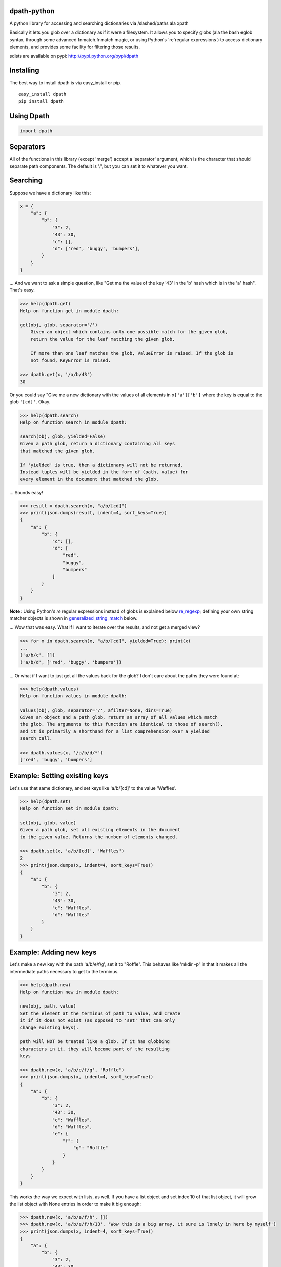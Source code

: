dpath-python
============

|PyPI|
|Python Version|
|Build Status|
|Gitter|

A python library for accessing and searching dictionaries via
/slashed/paths ala xpath

Basically it lets you glob over a dictionary as if it were a filesystem.
It allows you to specify globs (ala the bash eglob syntax, through some
advanced fnmatch.fnmatch magic, or using Python's `re`regular expressions ) 
to access dictionary elements, and provides some facility for filtering those results.

sdists are available on pypi: http://pypi.python.org/pypi/dpath

Installing
==========

The best way to install dpath is via easy\_install or pip.

::

    easy_install dpath
    pip install dpath

Using Dpath
===========

.. code-block:: python

    import dpath

Separators
==========

All of the functions in this library (except 'merge') accept a
'separator' argument, which is the character that should separate path
components. The default is '/', but you can set it to whatever you want.

Searching
=========

Suppose we have a dictionary like this:

.. code-block:: python

    x = {
        "a": {
            "b": {
                "3": 2,
                "43": 30,
                "c": [],
                "d": ['red', 'buggy', 'bumpers'],
            }
        }
    }

... And we want to ask a simple question, like "Get me the value of the
key '43' in the 'b' hash which is in the 'a' hash". That's easy.

.. code-block:: pycon

    >>> help(dpath.get)
    Help on function get in module dpath:

    get(obj, glob, separator='/')
        Given an object which contains only one possible match for the given glob,
        return the value for the leaf matching the given glob.

        If more than one leaf matches the glob, ValueError is raised. If the glob is
        not found, KeyError is raised.

    >>> dpath.get(x, '/a/b/43')
    30

Or you could say "Give me a new dictionary with the values of all
elements in ``x['a']['b']`` where the key is equal to the glob ``'[cd]'``. Okay.

.. code-block:: pycon

    >>> help(dpath.search)
    Help on function search in module dpath:

    search(obj, glob, yielded=False)
    Given a path glob, return a dictionary containing all keys
    that matched the given glob.

    If 'yielded' is true, then a dictionary will not be returned.
    Instead tuples will be yielded in the form of (path, value) for
    every element in the document that matched the glob.

... Sounds easy!

.. code-block:: pycon

    >>> result = dpath.search(x, "a/b/[cd]")
    >>> print(json.dumps(result, indent=4, sort_keys=True))
    {
        "a": {
            "b": {
                "c": [],
                "d": [
                    "red",
                    "buggy",
                    "bumpers"
                ]
            }
        }
    }

**Note** : Using Python's `re` regular expressions instead of globs is explained
below re_regexp_; defining your own string matcher objects is shown in generalized_string_match_ below.

... Wow that was easy. What if I want to iterate over the results, and
not get a merged view?

.. code-block:: pycon

    >>> for x in dpath.search(x, "a/b/[cd]", yielded=True): print(x)
    ...
    ('a/b/c', [])
    ('a/b/d', ['red', 'buggy', 'bumpers'])

... Or what if I want to just get all the values back for the glob? I
don't care about the paths they were found at:

.. code-block:: pycon

    >>> help(dpath.values)
    Help on function values in module dpath:

    values(obj, glob, separator='/', afilter=None, dirs=True)
    Given an object and a path glob, return an array of all values which match
    the glob. The arguments to this function are identical to those of search(),
    and it is primarily a shorthand for a list comprehension over a yielded
    search call.

    >>> dpath.values(x, '/a/b/d/*')
    ['red', 'buggy', 'bumpers']

Example: Setting existing keys
==============================

Let's use that same dictionary, and set keys like 'a/b/[cd]' to the
value 'Waffles'.

.. code-block:: pycon

    >>> help(dpath.set)
    Help on function set in module dpath:

    set(obj, glob, value)
    Given a path glob, set all existing elements in the document
    to the given value. Returns the number of elements changed.

    >>> dpath.set(x, 'a/b/[cd]', 'Waffles')
    2
    >>> print(json.dumps(x, indent=4, sort_keys=True))
    {
        "a": {
            "b": {
                "3": 2,
                "43": 30,
                "c": "Waffles",
                "d": "Waffles"
            }
        }
    }

Example: Adding new keys
========================

Let's make a new key with the path 'a/b/e/f/g', set it to "Roffle". This
behaves like 'mkdir -p' in that it makes all the intermediate paths
necessary to get to the terminus.

.. code-block:: pycon

    >>> help(dpath.new)
    Help on function new in module dpath:

    new(obj, path, value)
    Set the element at the terminus of path to value, and create
    it if it does not exist (as opposed to 'set' that can only
    change existing keys).

    path will NOT be treated like a glob. If it has globbing
    characters in it, they will become part of the resulting
    keys

    >>> dpath.new(x, 'a/b/e/f/g', "Roffle")
    >>> print(json.dumps(x, indent=4, sort_keys=True))
    {
        "a": {
            "b": {
                "3": 2,
                "43": 30,
                "c": "Waffles",
                "d": "Waffles",
                "e": {
                    "f": {
                        "g": "Roffle"
                    }
                }
            }
        }
    }

This works the way we expect with lists, as well. If you have a list
object and set index 10 of that list object, it will grow the list
object with None entries in order to make it big enough:

.. code-block:: pycon

    >>> dpath.new(x, 'a/b/e/f/h', [])
    >>> dpath.new(x, 'a/b/e/f/h/13', 'Wow this is a big array, it sure is lonely in here by myself')
    >>> print(json.dumps(x, indent=4, sort_keys=True))
    {
        "a": {
            "b": {
                "3": 2,
                "43": 30,
                "c": "Waffles",
                "d": "Waffles",
                "e": {
                    "f": {
                        "g": "Roffle",
                        "h": [
                            null,
                            null,
                            null,
                            null,
                            null,
                            null,
                            null,
                            null,
                            null,
                            null,
                            null,
                            null,
                            null,
                            "Wow this is a big array, it sure is lonely in here by myself"
                        ]
                    }
                }
            }
        }
    }

Handy!

Example: Deleting Existing Keys
===============================

To delete keys in an object, use dpath.delete, which accepts the same globbing syntax as the other methods.

.. code-block:: pycon

    >>> help(dpath.delete)

    delete(obj, glob, separator='/', afilter=None):
        Given a path glob, delete all elements that match the glob.

        Returns the number of deleted objects. Raises PathNotFound if
        no paths are found to delete.

Example: Merging
================

Also, check out dpath.merge. The python dict update() method is
great and all but doesn't handle merging dictionaries deeply. This one
does.

.. code-block:: pycon

    >>> help(dpath.merge)
    Help on function merge in module dpath:

    merge(dst, src, afilter=None, flags=4, _path='')
        Merge source into destination. Like dict.update() but performs
        deep merging.

        flags is an OR'ed combination of MergeType enum members.
            * ADDITIVE : List objects are combined onto one long
              list (NOT a set). This is the default flag.
            * REPLACE : Instead of combining list objects, when
              2 list objects are at an equal depth of merge, replace
              the destination with the source.
            * TYPESAFE : When 2 keys at equal levels are of different
              types, raise a TypeError exception. By default, the source
              replaces the destination in this situation.

    >>> y = {'a': {'b': { 'e': {'f': {'h': [None, 0, 1, None, 13, 14]}}}, 'c': 'RoffleWaffles'}}
    >>> print(json.dumps(y, indent=4, sort_keys=True))
    {
        "a": {
            "b": {
                "e": {
                    "f": {
                        "h": [
                            null,
                            0,
                            1,
                            null,
                            13,
                            14
                        ]
                    }
                }
            },
            "c": "RoffleWaffles"
        }
    }
    >>> dpath.merge(x, y)
    >>> print(json.dumps(x, indent=4, sort_keys=True))
    {
        "a": {
            "b": {
                "3": 2,
                "43": 30,
                "c": "Waffles",
                "d": "Waffles",
                "e": {
                    "f": {
                        "g": "Roffle",
                        "h": [
                            null,
                            0,
                            1,
                            null,
                            13,
                            14,
                            null,
                            null,
                            null,
                            null,
                            null,
                            null,
                            null,
                            "Wow this is a big array, it sure is lonely in here by myself"
                        ]
                    }
                }
            },
            "c": "RoffleWaffles"
        }
    }

Now that's handy. You shouldn't try to use this as a replacement for the
deepcopy method, however - while merge does create new dict and list
objects inside the target, the terminus objects (strings and ints) are
not copied, they are just re-referenced in the merged object.

Filtering
=========

All of the methods in this library (except new()) support a 'afilter'
argument. This can be set to a function that will return True or False
to say 'yes include that value in my result set' or 'no don't include
it'.

Filtering functions receive every terminus node in a search - e.g.,
anything that is not a dict or a list, at the very end of the path. For
each value, they return True to include that value in the result set, or
False to exclude it.

Consider this example. Given the source dictionary, we want to find ALL
keys inside it, but we only really want the ones that contain "ffle" in
them:

.. code-block:: pycon

    >>> print(json.dumps(x, indent=4, sort_keys=True))
    {
        "a": {
            "b": {
                "3": 2,
                "43": 30,
                "c": "Waffles",
                "d": "Waffles",
                "e": {
                    "f": {
                        "g": "Roffle"
                    }
                }
            }
        }
    }
    >>> def afilter(x):
    ...     if "ffle" in str(x):
    ...             return True
    ...     return False
    ...
    >>> result = dpath.search(x, '**', afilter=afilter)
    >>> print(json.dumps(result, indent=4, sort_keys=True))
    {
        "a": {
            "b": {
                "c": "Waffles",
                "d": "Waffles",
                "e": {
                    "f": {
                      "g": "Roffle"
                    }
                }
            }
        }
    }

Obviously filtering functions can perform more advanced tests (regular
expressions, etc etc).

Key Names
=========

By default, dpath only understands dictionary keys that are integers or
strings. String keys must be non-empty. You can change this behavior by
setting a library-wide dpath option:

.. code-block:: python

    import dpath.options
    dpath.options.ALLOW_EMPTY_STRING_KEYS = True

Again, by default, this behavior is OFF, and empty string keys will
result in ``dpath.exceptions.InvalidKeyName`` being thrown.

Separator got you down? Use lists as paths
==========================================

The default behavior in dpath is to assume that the path given is a string, which must be tokenized by splitting at the separator to yield a distinct set of path components against which dictionary keys can be individually glob tested. However, this presents a problem when you want to use paths that have a separator in their name; the tokenizer cannot properly understand what you mean by '/a/b/c' if it is possible for '/' to exist as a valid character in a key name.

To get around this, you can sidestep the whole "filesystem path" style, and abandon the separator entirely, by using lists as paths. All of the methods in dpath.* support the use of a list instead of a string as a path. So for example:

.. code-block:: python

   >>> x = { 'a': {'b/c': 0}}
   >>> dpath.get(['a', 'b/c'])
   0

.. _re_regexp:

Globs too imprecise? Use Python's `re` Regular Expressions
==========================================================

Python's `re` regular expressions PythonRe_ may be used as follows:

  .. _PythonRe:  https://docs.python.org/3/library/re.html

 
  -  This facility is enabled by default, but may be disabled (for backwards 
     compatibility in the unlikely cases where a path expression component would start 
     with '{' and end in '}'):
 
    .. code-block:: python
 
      >>> import dpath
      >>> # disable
      >>> dpath.options.DPATH_ACCEPT_RE_REGEXP = False
      >>> # enable
      >>> dpath.options.DPATH_ACCEPT_RE_REGEXP = True   

  -  Now a path component may also be specified : 

     - in a path expression, as {<re.regexpr>} where `<re.regexpr>` is a regular expression
       accepted by the  standard Python module `re`. For example:

      .. code-block:: python 

       >>> selPath = 'Config/{(Env|Cmd)}'
       >>> x = dpath.util.search(js.lod, selPath)

      .. code-block:: python

       >>> selPath = '{(Config|Graph)}/{(Env|Cmd|Data)}'
       >>> x = dpath.util.search(js.lod, selPath)

     - When using the list form for a path, a list element can also
       be expressed as
   
       -  a string as above
       -  the output of ::    `re.compile( args )``

       An example:

       .. code-block:: python

        >>> selPath = [ re.compile('(Config|Graph)') , re.compile('(Env|Cmd|Data)') ]
        >>>  x = dpath.util.search(js.lod, selPath)

       More examples from a realistic json context:

       +-----------------------------------------+--------------------------------------+
       +     **Extended path glob**              |  **Designates**                      + 
       +-----------------------------------------+--------------------------------------+
       +     "\*\*/{[^A-Za-z]{2}$}"              |   "Id"                               +
       +-----------------------------------------+--------------------------------------+
       +     r"\*/{[A-Z][A-Za-z\\d]*$}"          |  "Name","Id","Created", "Scope",...  +
       +-----------------------------------------+--------------------------------------+
       +     r"\*\*/{[A-Z][A-Za-z\\d]*\d$}"      |   EnableIPv6"                        +
       +-----------------------------------------+--------------------------------------+
       +     r"\*\*/{[A-Z][A-Za-z\\d]*Address$}" |   "Containers/199c5/MacAddress"      +
       +-----------------------------------------+--------------------------------------+
       
       With Python's character string conventions, required backslashes in the `re` syntax
       can be entered either in raw strings or using double backslashes, thus
       the following are equivalent:

        +-----------------------------------------+----------------------------------------+
        +    *with raw strings*                   | *equivalent* with double backslash     +
        +-----------------------------------------+----------------------------------------+
        +    r"\*\*/{[A-Z][A-Za-z\\d]*\\d$}"      |   "\*\*/{[A-Z][A-Za-z\\\\d]*\\\\d$}"   +
        +-----------------------------------------+----------------------------------------+
        +   r"\*\*/{[A-Z][A-Za-z\\d]*Address$}"   |  "\*\*/{[A-Z][A-Za-z\\\\d]*Address$}"  +
        +-----------------------------------------+----------------------------------------+

.. _generalized_string_match:

Need still more customization ? Roll your own match method!
===========================================================

We provide the following abstract types, where `StringMatcher` is allowed in Glob in the
sequence form (definitions in `dpath.types`) :

- `StringMatcher` (descriptive Union type ),

- `Duck_StringMatcher`: which will accept a class as a **subtype**, provided it offers a `match` method. Instances may then be used as components in the list form of paths. This method of structural subtyping is explained in PEP 544 [https://peps.python.org/pep-0544/].
    

- `Basic_StringMatcher`: an abstract base class, enabling your derived class to be recognized and participate in a match. 

**Notes:** 
  - It is required that the `match` method: `match(self, str) -> Optional[object]`, 
    returns `None` to reject the match.
  - Using `Duck_StringMatcher` requires a version of Python and Pypy not less than 3.8, 
    otherwise you should derive from base class `Basic_StringMatcher`. The
    variable `dpath.options.PEP544_PROTOCOL_AVAILABLE` indicates when duck typing is possible.

Then it is up to you... Examples are provided in `tests/test_duck_typing.py`,
  including:

  - *match anagrams*:

    .. code-block:: python 

      class Anagram():
           def __init__(self, s):
               self.ref = "".join(sorted(s))
    
           def match(self, st):
               retval = True if "".join(sorted(st)) == self.ref else None
               return retval

       mydict = TestBasics.mydict
    
       r1 = DP.search(mydict, "**/label")
       r2 = DP.search(mydict, [ '**', Anagram("bella")])

       assert r1 == r2

- and *approximate match* (requires `rapidfuzz` https://maxbachmann.github.io/RapidFuzz/):

  .. code-block:: python

        class Approx():
            def __init__(self, s, quality=90):
                self.ref = s
                self.quality=quality

            def match(self, st):
                fratio = rapidfuzz.fuzz.ratio(st, self.ref)
                retval = True if fratio > self.quality  else None
                return retval

        mydict = TestBasics.mydict


        r1 = DP.search(mydict, "**/placeholder")
        r2 = DP.search(mydict, [ '**', Approx("placecolder")])
        r3 = DP.search(mydict, [ '**', Approx("acecolder",75)])
        assert r1 == r2
        assert r1 == r3

For comparison, we show now the first example reimplemented to avoid duck typing:

  .. code-block:: python

       if not DP.options.PEP544_PROTOCOL_AVAILABLE:
             class Anagram(DP.types.Basic_StringMatcher):
                def __init__(self, s):
                    self.ref = "".join(sorted(s))

                def match(self, st):
                    retval = True if "".join(sorted(st)) == self.ref else None
                    return retval

       DP.search(mydict, ['**', Anagram("bella")])

dpath.segments : The Low-Level Backend
======================================

dpath is where you want to spend your time: this library has the friendly
functions that will understand simple string globs, afilter functions, etc.

dpath.segments is the backend pathing library. It passes around tuples of path
components instead of string globs.

.. |PyPI| image:: https://img.shields.io/pypi/v/dpath.svg?style=flat
    :target: https://pypi.python.org/pypi/dpath/
    :alt: PyPI: Latest Version

.. |Python Version| image:: https://img.shields.io/pypi/pyversions/dpath?style=flat
    :target: https://pypi.python.org/pypi/dpath/
    :alt: Supported Python Version

.. |Build Status| image:: https://github.com/dpath-maintainers/dpath-python/actions/workflows/tests.yml/badge.svg
    :target: https://github.com/dpath-maintainers/dpath-python/actions/workflows/tests.yml
   
.. |Gitter| image:: https://badges.gitter.im/dpath-python/chat.svg
    :target: https://gitter.im/dpath-python/chat?utm_source=badge&utm_medium=badge&utm_campaign=pr-badge
    :alt: Gitter

Contributors
============

We would like to thank the community for their interest and involvement. You
have all made this project significantly better than the sum of its parts, and
your continued feedback makes it better every day. Thank you so much!

The following authors have contributed to this project, in varying capacities:

+ Caleb Case <calebcase@gmail.com>
+ Andrew Kesterson <andrew@aklabs.net>
+ Marc Abramowitz <marc@marc-abramowitz.com>
+ Richard Han <xhh2a@berkeley.edu>
+ Stanislav Ochotnicky <sochotnicky@redhat.com>
+ Misja Hoebe <misja@conversify.com>
+ Gagandeep Singh <gagandeep.2020@gmail.com>
+ Alan Gibson <alan.gibson@gmail.com>

And many others! If we've missed you please open an PR and add your name here.
